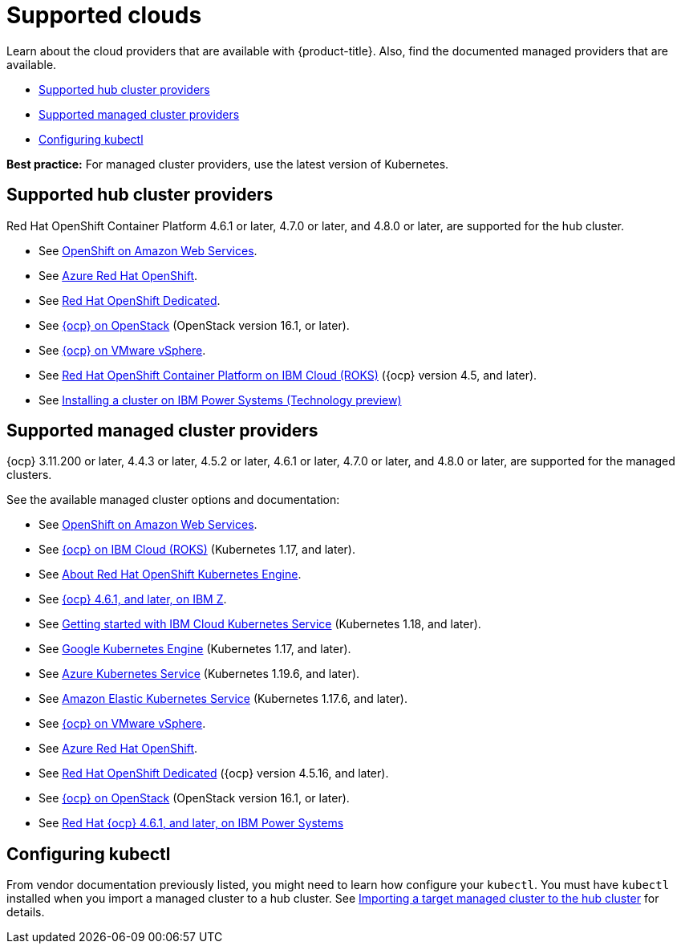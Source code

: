 [#supported-clouds]
= Supported clouds

Learn about the cloud providers that are available with {product-title}.
Also, find the documented managed providers that are available.

* <<supported-hub-cluster-providers,Supported hub cluster providers>>
* <<supported-managed-cluster-providers,Supported managed cluster providers>>
* <<configuring-kubectl,Configuring kubectl>>

*Best practice:* For managed cluster providers, use the latest version of Kubernetes.

[#supported-hub-cluster-providers]
== Supported hub cluster providers

Red Hat OpenShift Container Platform 4.6.1 or later, 4.7.0 or later, and 4.8.0 or later, are supported for the hub cluster.

* See https://www.openshift.com/learn/partners/amazon-web-services[OpenShift on Amazon Web Services].
* See https://docs.microsoft.com/en-us/azure/openshift/[Azure Red Hat OpenShift].
* See https://docs.openshift.com/dedicated/4/welcome/index.html[Red Hat OpenShift Dedicated].
* See https://docs.openshift.com/container-platform/4.8/installing/installing_openstack/installing-openstack-installer-custom.html[{ocp} on OpenStack] (OpenStack version 16.1, or later).
* See https://docs.openshift.com/container-platform/4.8/installing/installing_vsphere/installing-vsphere-installer-provisioned.html[{ocp} on VMware vSphere].
* See https://cloud.ibm.com/docs/openshift?topic=openshift-clusters[Red Hat OpenShift Container Platform on IBM Cloud (ROKS)] ({ocp} version 4.5, and later).
* See https://access.redhat.com/documentation/en-us/openshift_container_platform/4.7/html/installing/installing-on-ibm-power-systems#installing-ibm-power[Installing a cluster on IBM Power Systems (Technology preview)]

[#supported-managed-cluster-providers]
== Supported managed cluster providers

{ocp} 3.11.200 or later, 4.4.3 or later, 4.5.2 or later, 4.6.1 or later, 4.7.0 or later, and 4.8.0 or later, are supported for the managed clusters.

See the available managed cluster options and documentation:

* See https://www.openshift.com/learn/partners/amazon-web-services[OpenShift on Amazon Web Services].
* See https://cloud.ibm.com/docs/openshift?topic=openshift-clusters[{ocp} on IBM Cloud (ROKS)] (Kubernetes 1.17, and later).
* See https://docs.openshift.com/container-platform/4.7/welcome/oke_about.html[About Red Hat OpenShift Kubernetes Engine].
* See https://docs.openshift.com/container-platform/latest/installing/installing_ibm_z/installing-ibm-z.html[{ocp} 4.6.1, and later, on IBM Z].
* See https://cloud.ibm.com/docs/containers?topic=containers-getting-started[Getting started with IBM Cloud Kubernetes Service] (Kubernetes 1.18, and later).
* See https://cloud.google.com/kubernetes-engine/[Google Kubernetes Engine] (Kubernetes 1.17, and later).
* See https://azure.microsoft.com/en-us/services/kubernetes-service/[Azure Kubernetes Service] (Kubernetes 1.19.6, and later).
* See https://aws.amazon.com/eks/[Amazon Elastic Kubernetes Service] (Kubernetes 1.17.6, and later).
* See https://docs.openshift.com/container-platform/4.7/installing/installing_vsphere/installing-vsphere-installer-provisioned.html[{ocp} on VMware vSphere].
* See https://docs.microsoft.com/en-us/azure/openshift/[Azure Red Hat OpenShift].
* See https://docs.openshift.com/dedicated/4/welcome/index.html[Red Hat OpenShift Dedicated] ({ocp} version 4.5.16, and later).
* See https://docs.openshift.com/container-platform/4.7/installing/installing_openstack/installing-openstack-installer-custom.html[{ocp} on OpenStack] (OpenStack version 16.1, or later).
* See https://access.redhat.com/documentation/en-us/openshift_container_platform/4.7/html/installing/installing-on-ibm-power-systems#installing-ibm-power[Red Hat {ocp} 4.6.1, and later, on IBM Power Systems]

[#configuring-kubectl]
== Configuring kubectl

From vendor documentation previously listed, you might need to learn how configure your `kubectl`.
You must have `kubectl` installed when you import a managed cluster to a hub cluster. See xref:../clusters/import.adoc#importing-a-target-managed-cluster-to-the-hub-cluster[Importing a target managed cluster to the hub cluster] for details.
